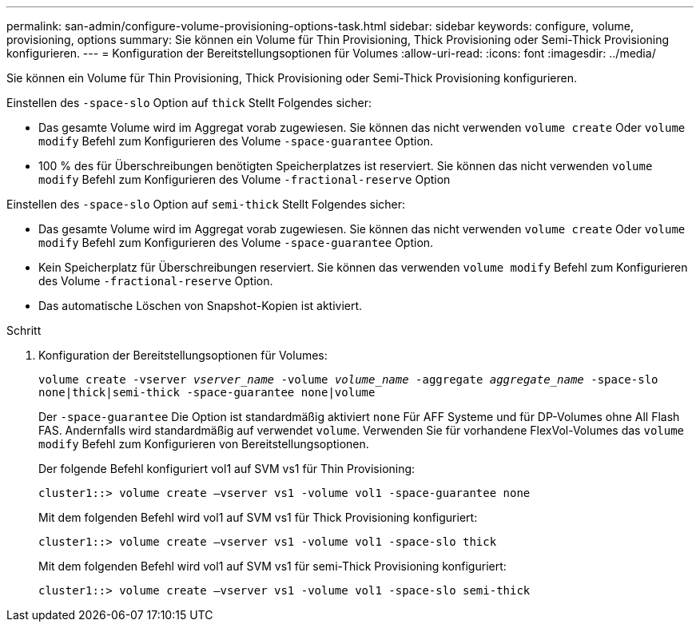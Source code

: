 ---
permalink: san-admin/configure-volume-provisioning-options-task.html 
sidebar: sidebar 
keywords: configure, volume, provisioning, options 
summary: Sie können ein Volume für Thin Provisioning, Thick Provisioning oder Semi-Thick Provisioning konfigurieren. 
---
= Konfiguration der Bereitstellungsoptionen für Volumes
:allow-uri-read: 
:icons: font
:imagesdir: ../media/


[role="lead"]
Sie können ein Volume für Thin Provisioning, Thick Provisioning oder Semi-Thick Provisioning konfigurieren.

Einstellen des `-space-slo` Option auf `thick` Stellt Folgendes sicher:

* Das gesamte Volume wird im Aggregat vorab zugewiesen. Sie können das nicht verwenden `volume create` Oder `volume modify` Befehl zum Konfigurieren des Volume `-space-guarantee` Option.
* 100 % des für Überschreibungen benötigten Speicherplatzes ist reserviert. Sie können das nicht verwenden `volume modify` Befehl zum Konfigurieren des Volume `-fractional-reserve` Option


Einstellen des `-space-slo` Option auf `semi-thick` Stellt Folgendes sicher:

* Das gesamte Volume wird im Aggregat vorab zugewiesen. Sie können das nicht verwenden `volume create` Oder `volume modify` Befehl zum Konfigurieren des Volume `-space-guarantee` Option.
* Kein Speicherplatz für Überschreibungen reserviert. Sie können das verwenden `volume modify` Befehl zum Konfigurieren des Volume `-fractional-reserve` Option.
* Das automatische Löschen von Snapshot-Kopien ist aktiviert.


.Schritt
. Konfiguration der Bereitstellungsoptionen für Volumes:
+
`volume create -vserver _vserver_name_ -volume _volume_name_ -aggregate _aggregate_name_ -space-slo none|thick|semi-thick -space-guarantee none|volume`

+
Der `-space-guarantee` Die Option ist standardmäßig aktiviert `none` Für AFF Systeme und für DP-Volumes ohne All Flash FAS. Andernfalls wird standardmäßig auf verwendet `volume`. Verwenden Sie für vorhandene FlexVol-Volumes das `volume modify` Befehl zum Konfigurieren von Bereitstellungsoptionen.

+
Der folgende Befehl konfiguriert vol1 auf SVM vs1 für Thin Provisioning:

+
[listing]
----
cluster1::> volume create –vserver vs1 -volume vol1 -space-guarantee none
----
+
Mit dem folgenden Befehl wird vol1 auf SVM vs1 für Thick Provisioning konfiguriert:

+
[listing]
----
cluster1::> volume create –vserver vs1 -volume vol1 -space-slo thick
----
+
Mit dem folgenden Befehl wird vol1 auf SVM vs1 für semi-Thick Provisioning konfiguriert:

+
[listing]
----
cluster1::> volume create –vserver vs1 -volume vol1 -space-slo semi-thick
----

